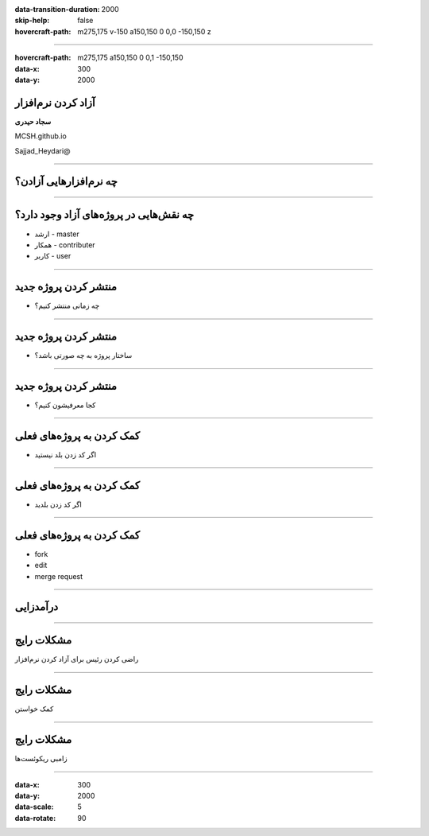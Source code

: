 :data-transition-duration: 2000
:skip-help: false
:hovercraft-path: m275,175 v-150 a150,150 0 0,0 -150,150 z

.. title: Compression

----

:hovercraft-path: m275,175 a150,150 0 0,1 -150,150
:data-x: 300
:data-y: 2000

آزاد کردن نرم‌افزار
====================

**‌سجاد حیدری**

MCSH.github.io

Sajjad_Heydari@

----

چه نرم‌افزارهایی آزادن؟
========================

----

چه نقش‌هایی در پروژه‌های آزاد وجود دارد؟
==============================================

* ارشد - master
* همکار - contributer
* کاربر - user

----

منتشر کردن پروژه جدید
=====================

* چه زمانی منتشر کنیم؟

----

منتشر کردن پروژه جدید
=====================

* ساختار پروژه به چه صورتی باشد؟

----

منتشر کردن پروژه جدید
=====================

* کجا معرفیشون کنیم؟

----

کمک کردن به پروژه‌های فعلی
==========================

* اگر کد زدن بلد نیستید

----

کمک کردن به پروژه‌های فعلی
==========================

* اگر کد زدن بلدید

----

کمک کردن به پروژه‌های فعلی
==========================

* fork
* edit
* merge request

----

درآمدزایی
=========

----

مشکلات رایج
===========

راضی کردن رئیس برای آزاد کردن نرم‌افزار

----

مشکلات رایج
===========

کمک خواستن

----

مشکلات رایج
===========

زامبی ریکوئست‌ها


----

:data-x: 300
:data-y: 2000
:data-scale: 5
:data-rotate: 90


